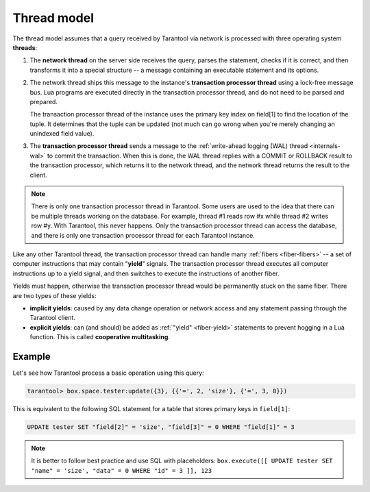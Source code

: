 ..  _thread_model:

Thread model
============

The thread model assumes that a query received by Tarantool via network 
is processed with three operating system **threads**:

1.  The **network thread** on the server side receives the query, parses
    the statement, checks if it is correct, and then transforms it into a special
    structure -- a message containing an executable statement and its options.

2.  The network thread ships this message to the instance's
    **transaction processor thread** using a lock-free message bus.
    Lua programs are executed directly in the transaction processor thread,
    and do not need to be parsed and prepared.

    The transaction processor thread of the instance uses the primary key index on
    field[1] to find the location of the tuple. It determines that the tuple
    can be updated (not much can go wrong when you're merely changing an
    unindexed field value).

3.  The **transaction processor thread** sends a message to the
    :ref:`write-ahead logging (WAL) thread <internals-wal>` to commit the
    transaction. When this is done, the WAL thread replies with a COMMIT or ROLLBACK
    result to the transaction processor, which returns it to the network thread,
    and the network thread returns the result to the client.

..  note::

    There is only one transaction processor thread in Tarantool. 
    Some users are used to the idea that there can be multiple threads 
    working on the database. For example, thread #1 reads row #x while 
    thread #2 writes row #y. With Tarantool, this never happens. 
    Only the transaction processor thread can access the database, 
    and there is only one transaction processor thread for each Tarantool instance.

Like any other Tarantool thread, the transaction processor thread can handle
many :ref:`fibers <fiber-fibers>` -- a set of computer instructions
that may contain "**yield**" signals. 
The transaction processor thread executes all computer instructions up to 
a yield signal, and then switches to execute the instructions of another fiber. 

Yields must happen, otherwise the transaction processor thread would 
be permanently stuck on the same fiber. There are two types of these yields:

*   **implicit yields**: caused by any data change operation
    or network access and any statement passing
    through the Tarantool client.

*   **explicit yields**: can (and should) be added as 
    :ref:`"yield" <fiber-yield>` statements to prevent hogging in 
    a Lua function. This is called **cooperative multitasking**.
    
..  _thread_model-example:

Example
-------

Let's see how Tarantool process a basic operation using this query: 

..  code-block:: tarantoolsession

    tarantool> box.space.tester:update({3}, {{'=', 2, 'size'}, {'=', 3, 0}})

This is equivalent to the following SQL statement for a table that stores
primary keys in ``field[1]``:

..  code-block:: SQL

    UPDATE tester SET "field[2]" = 'size', "field[3]" = 0 WHERE "field[1]" = 3
    
..  note::

    It is better to follow best practice and use SQL with placeholders:
    ``box.execute([[ UPDATE tester SET "name" = 'size', "data" = 0 WHERE "id" = 3 ]], 123``
    
